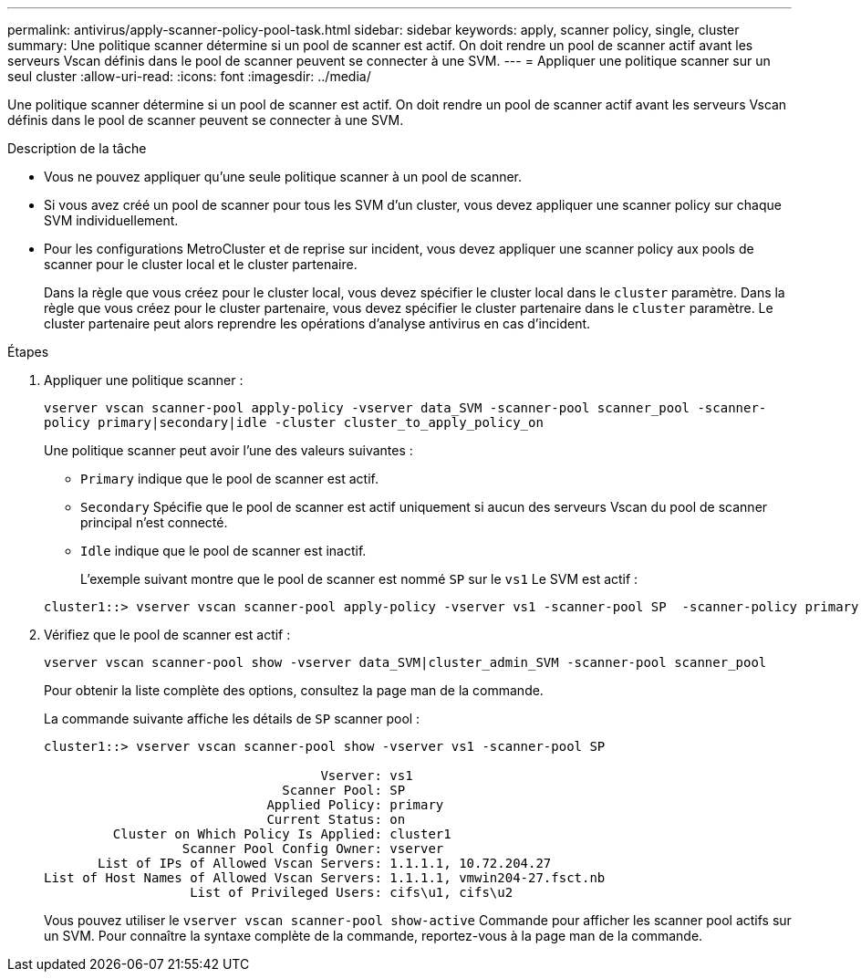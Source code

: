 ---
permalink: antivirus/apply-scanner-policy-pool-task.html 
sidebar: sidebar 
keywords: apply, scanner policy, single, cluster 
summary: Une politique scanner détermine si un pool de scanner est actif. On doit rendre un pool de scanner actif avant les serveurs Vscan définis dans le pool de scanner peuvent se connecter à une SVM. 
---
= Appliquer une politique scanner sur un seul cluster
:allow-uri-read: 
:icons: font
:imagesdir: ../media/


[role="lead"]
Une politique scanner détermine si un pool de scanner est actif. On doit rendre un pool de scanner actif avant les serveurs Vscan définis dans le pool de scanner peuvent se connecter à une SVM.

.Description de la tâche
* Vous ne pouvez appliquer qu'une seule politique scanner à un pool de scanner.
* Si vous avez créé un pool de scanner pour tous les SVM d'un cluster, vous devez appliquer une scanner policy sur chaque SVM individuellement.
* Pour les configurations MetroCluster et de reprise sur incident, vous devez appliquer une scanner policy aux pools de scanner pour le cluster local et le cluster partenaire.
+
Dans la règle que vous créez pour le cluster local, vous devez spécifier le cluster local dans le `cluster` paramètre. Dans la règle que vous créez pour le cluster partenaire, vous devez spécifier le cluster partenaire dans le `cluster` paramètre. Le cluster partenaire peut alors reprendre les opérations d'analyse antivirus en cas d'incident.



.Étapes
. Appliquer une politique scanner :
+
`vserver vscan scanner-pool apply-policy -vserver data_SVM -scanner-pool scanner_pool -scanner-policy primary|secondary|idle -cluster cluster_to_apply_policy_on`

+
Une politique scanner peut avoir l'une des valeurs suivantes :

+
** `Primary` indique que le pool de scanner est actif.
** `Secondary` Spécifie que le pool de scanner est actif uniquement si aucun des serveurs Vscan du pool de scanner principal n'est connecté.
** `Idle` indique que le pool de scanner est inactif.


+
L'exemple suivant montre que le pool de scanner est nommé `SP` sur le ``vs1`` Le SVM est actif :

+
[listing]
----
cluster1::> vserver vscan scanner-pool apply-policy -vserver vs1 -scanner-pool SP  -scanner-policy primary
----
. Vérifiez que le pool de scanner est actif :
+
`vserver vscan scanner-pool show -vserver data_SVM|cluster_admin_SVM -scanner-pool scanner_pool`

+
Pour obtenir la liste complète des options, consultez la page man de la commande.

+
La commande suivante affiche les détails de `SP` scanner pool :

+
[listing]
----
cluster1::> vserver vscan scanner-pool show -vserver vs1 -scanner-pool SP

                                    Vserver: vs1
                               Scanner Pool: SP
                             Applied Policy: primary
                             Current Status: on
         Cluster on Which Policy Is Applied: cluster1
                  Scanner Pool Config Owner: vserver
       List of IPs of Allowed Vscan Servers: 1.1.1.1, 10.72.204.27
List of Host Names of Allowed Vscan Servers: 1.1.1.1, vmwin204-27.fsct.nb
                   List of Privileged Users: cifs\u1, cifs\u2
----
+
Vous pouvez utiliser le `vserver vscan scanner-pool show-active` Commande pour afficher les scanner pool actifs sur un SVM. Pour connaître la syntaxe complète de la commande, reportez-vous à la page man de la commande.



